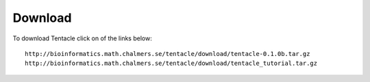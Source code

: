 .. _download:

########
Download
########

To download Tentacle click on of the links below::

  http://bioinformatics.math.chalmers.se/tentacle/download/tentacle-0.1.0b.tar.gz
  http://bioinformatics.math.chalmers.se/tentacle/download/tentacle_tutorial.tar.gz

